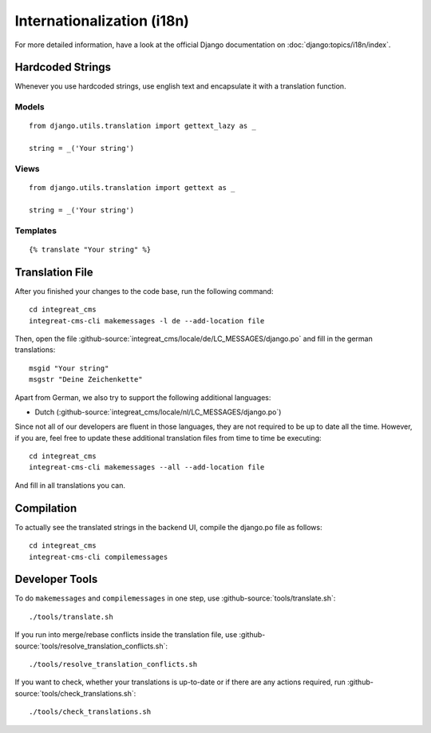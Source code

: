 ***************************
Internationalization (i18n)
***************************

For more detailed information, have a look at the official Django documentation on :doc:`django:topics/i18n/index`.


Hardcoded Strings
=================

Whenever you use hardcoded strings, use english text and encapsulate it with a translation function.

Models
------

::

    from django.utils.translation import gettext_lazy as _

    string = _('Your string')

Views
-----

::

    from django.utils.translation import gettext as _

    string = _('Your string')

Templates
---------

::

    {% translate "Your string" %}


Translation File
================

.. highlight:: bash

After you finished your changes to the code base, run the following command::

    cd integreat_cms
    integreat-cms-cli makemessages -l de --add-location file

Then, open the file :github-source:`integreat_cms/locale/de/LC_MESSAGES/django.po` and fill in the german translations::

    msgid "Your string"
    msgstr "Deine Zeichenkette"

Apart from German, we also try to support the following additional languages:

* Dutch (:github-source:`integreat_cms/locale/nl/LC_MESSAGES/django.po`)

Since not all of our developers are fluent in those languages, they are not required to be up to date all the time.
However, if you are, feel free to update these additional translation files from time to time be executing::

    cd integreat_cms
    integreat-cms-cli makemessages --all --add-location file

And fill in all translations you can.


Compilation
===========

To actually see the translated strings in the backend UI, compile the django.po file as follows::

    cd integreat_cms
    integreat-cms-cli compilemessages


Developer Tools
===============

To do ``makemessages`` and ``compilemessages`` in one step, use :github-source:`tools/translate.sh`::

    ./tools/translate.sh

If you run into merge/rebase conflicts inside the translation file, use :github-source:`tools/resolve_translation_conflicts.sh`::

    ./tools/resolve_translation_conflicts.sh

If you want to check, whether your translations is up-to-date or if there are any actions required, run :github-source:`tools/check_translations.sh`::

    ./tools/check_translations.sh
